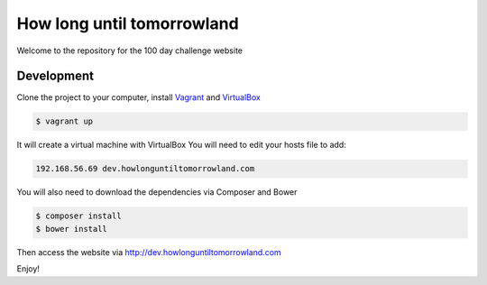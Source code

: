How long until tomorrowland
==============

Welcome to the repository for the 100 day challenge website

Development
----------------------------

Clone the project to your computer, install `Vagrant`_ and `VirtualBox`_

.. code-block:: console

    $ vagrant up

It will create a virtual machine with VirtualBox
You will need to edit your hosts file to add:

.. code-block:: console

    192.168.56.69 dev.howlonguntiltomorrowland.com


You will also need to download the dependencies via Composer and Bower

.. code-block:: console

    $ composer install
    $ bower install

Then access the website via http://dev.howlonguntiltomorrowland.com

Enjoy!

.. _Vagrant: https://www.vagrantup.com/
.. _VirtualBox: https://www.virtualbox.org/wiki/Downloads